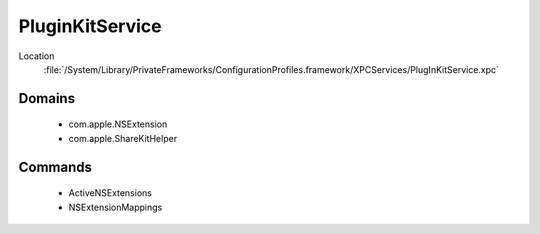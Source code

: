PluginKitService
================

Location
    :file:`/System/Library/PrivateFrameworks/ConfigurationProfiles.framework/XPCServices/PlugInKitService.xpc`

Domains
-------

    - com.apple.NSExtension
    - com.apple.ShareKitHelper

Commands
--------

    - ActiveNSExtensions
    - NSExtensionMappings

